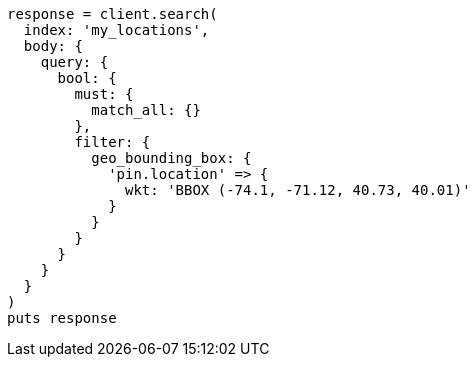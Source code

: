 [source, ruby]
----
response = client.search(
  index: 'my_locations',
  body: {
    query: {
      bool: {
        must: {
          match_all: {}
        },
        filter: {
          geo_bounding_box: {
            'pin.location' => {
              wkt: 'BBOX (-74.1, -71.12, 40.73, 40.01)'
            }
          }
        }
      }
    }
  }
)
puts response
----

